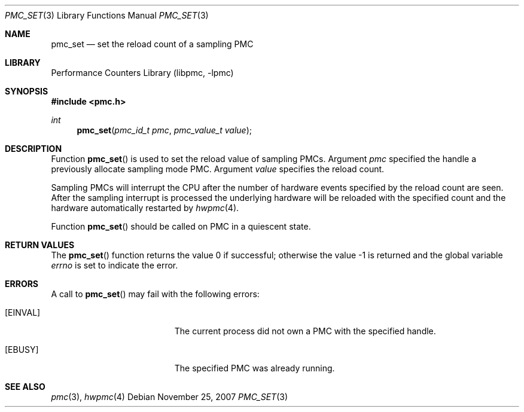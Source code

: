 .\" Copyright (c) 2007 Joseph Koshy.  All rights reserved.
.\"
.\" Redistribution and use in source and binary forms, with or without
.\" modification, are permitted provided that the following conditions
.\" are met:
.\" 1. Redistributions of source code must retain the above copyright
.\"    notice, this list of conditions and the following disclaimer.
.\" 2. Redistributions in binary form must reproduce the above copyright
.\"    notice, this list of conditions and the following disclaimer in the
.\"    documentation and/or other materials provided with the distribution.
.\"
.\" THIS SOFTWARE IS PROVIDED BY THE AUTHOR AND CONTRIBUTORS ``AS IS'' AND
.\" ANY EXPRESS OR IMPLIED WARRANTIES, INCLUDING, BUT NOT LIMITED TO, THE
.\" IMPLIED WARRANTIES OF MERCHANTABILITY AND FITNESS FOR A PARTICULAR PURPOSE
.\" ARE DISCLAIMED.  IN NO EVENT SHALL THE AUTHOR OR CONTRIBUTORS BE LIABLE
.\" FOR ANY DIRECT, INDIRECT, INCIDENTAL, SPECIAL, EXEMPLARY, OR CONSEQUENTIAL
.\" DAMAGES (INCLUDING, BUT NOT LIMITED TO, PROCUREMENT OF SUBSTITUTE GOODS
.\" OR SERVICES; LOSS OF USE, DATA, OR PROFITS; OR BUSINESS INTERRUPTION)
.\" HOWEVER CAUSED AND ON ANY THEORY OF LIABILITY, WHETHER IN CONTRACT, STRICT
.\" LIABILITY, OR TORT (INCLUDING NEGLIGENCE OR OTHERWISE) ARISING IN ANY WAY
.\" OUT OF THE USE OF THIS SOFTWARE, EVEN IF ADVISED OF THE POSSIBILITY OF
.\" SUCH DAMAGE.
.\"
.\" $FreeBSD: stable/12/lib/libpmc/pmc_set.3 231871 2012-02-17 11:09:51Z brueffer $
.\"
.Dd November 25, 2007
.Dt PMC_SET 3
.Os
.Sh NAME
.Nm pmc_set
.Nd set the reload count of a sampling PMC
.Sh LIBRARY
.Lb libpmc
.Sh SYNOPSIS
.In pmc.h
.Ft int
.Fn pmc_set "pmc_id_t pmc" "pmc_value_t value"
.Sh DESCRIPTION
Function
.Fn pmc_set
is used to set the reload value of sampling PMCs.
Argument
.Fa pmc
specified the handle a previously allocate sampling mode PMC.
Argument
.Fa value
specifies the reload count.
.Pp
Sampling PMCs will interrupt the CPU after the number of
hardware events specified by the reload count are seen.
After the sampling interrupt is processed the underlying hardware will
be reloaded with the specified count and the hardware
automatically restarted by
.Xr hwpmc 4 .
.Pp
Function
.Fn pmc_set
should be called on PMC in a quiescent state.
.Sh RETURN VALUES
.Rv -std pmc_set
.Sh ERRORS
A call to
.Fn pmc_set
may fail with the following errors:
.Bl -tag -width Er
.It Bq Er EINVAL
The current process did not own a PMC with the specified handle.
.It Bq Er EBUSY
The specified PMC was already running.
.El
.Sh SEE ALSO
.Xr pmc 3 ,
.Xr hwpmc 4
